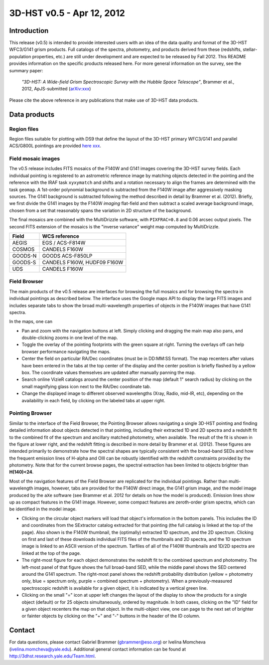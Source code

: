 ==========================
3D-HST v0.5 - Apr 12, 2012
==========================

Introduction
============

This release (v0.5) is intended to provide interested users with an idea of the data quality and format of the 3D-HST WFC3/G141 grism products.  Full catalogs of the spectra, photometry, and products derived from these (redshifts, stellar-population properties, etc.) are still under development and are expected to be released by Fall 2012.  This README provides information on the specific products released here.  For more general information on the survey, see the summary paper: 

    `"3D-HST: A Wide-field Grism Spectroscopic Survey with the Hubble Space Telescope"`, Brammer et al., 2012, ApJS-submitted (`arXiv:xxx <http://www.arXiv.org | arXiv>`_)

Please cite the above reference in any publications that make use of 3D-HST data products.


Data products
=============

Region files
------------

Region files suitable for plotting with DS9 that define the layout of the  3D-HST primary WFC3/G141 and parallel ACS/G800L pointings are provided `here xxx <http://3dhst.research.yale.edu/Data.html>`_.

Field mosaic images
-------------------

The v0.5 release includes FITS mosaics of the F140W and G141 images covering the 3D-HST survey fields.  Each individual pointing is registered to an astrometric reference image by matching objects detected in the pointing and the reference with the IRAF task ``xyxymatch`` and shifts and a rotation necessary to align the frames are determined with the task ``geomap``.  A 1st-order polynomial background is subtracted from the F140W image after aggressively masking sources.  The G141 background is subtracted following the method described in detail by Brammer et al. (2012).  Briefly, we first divide the G141 images by the F140W *imaging* flat-field and then subtract a scaled average background image, chosen from a set that reasonably spans the variation in 2D structure of the background.

The final mosaics are combined with the MultiDrizzle software, with ``PIXFRAC=0.8`` and 0.06 arcsec output pixels.  The second FITS extension of the mosaics is the "inverse variance" weight map computed by MultiDrizzle.

+--------------------------------+-----------------------------------+
|  **Field**                     |  **WCS reference**                |
+--------------------------------+-----------------------------------+
| AEGIS                          |  EGS / ACS-F814W                  |
+--------------------------------+-----------------------------------+
| COSMOS                         |  CANDELS F160W                    |
+--------------------------------+-----------------------------------+
| GOODS-N                        |  GOODS ACS-F850LP                 |
+--------------------------------+-----------------------------------+
| GOODS-S                        |  CANDELS F160W, HUDF09 F160W      |
+--------------------------------+-----------------------------------+
| UDS                            |  CANDELS F160W                    |
+--------------------------------+-----------------------------------+


Field Browser
-------------

The main products of the v0.5 release are interfaces for browsing the full mosaics and for browsing the spectra in individual pointings as described below.  The interface uses the Google maps API to display the large FITS images and includes separate tabs to show the broad multi-wavelength properties of objects in the F140W images that have G141 spectra. 

In the maps, one can

- Pan and zoom with the navigation buttons at left.  Simply clicking and dragging the main map also pans, and double-clicking zooms in one level of the map.

- Toggle the overlay of the pointing footprints with the green square at right.  Turning the overlays off can help browser performance navigating the maps.

- Center the field on particular RA/Dec coordinates (must be in DD:MM:SS format).  The map recenters after values have been entered in the tabs at the top center of the display and the center position is briefly flashed by a yellow box.  The coordinate values themselves are updated after manually panning the map.

- Search online VizieR catalogs around the center position of the map (default 1" search radius) by clicking on the small magnifying glass icon next to the RA/Dec coordinate tab.

- Change the displayed image to different observed wavelengths (Xray, Radio, mid-IR, etc), depending on the availability in each field, by clicking on the labeled tabs at upper right.

.. image:: fig1.png
        :width: 4in
        :align: center
        
Pointing Browser
----------------

Similar to the interface of the Field Browser, the Pointing Browser allows navigating a single 3D-HST pointing and finding detailed information about objects detected in that pointing, including their extracted 1D and 2D spectra and a redshift fit to the combined fit of the spectrum and ancillary matched photometry, when available.  The result of the fit is shown in the figure at lower right, and the redshift fitting is described in more detail by Brammer et al. (2012).  These figures are intended primarily to demonstrate how the spectral shapes are typically consistent with the broad-band SEDs and how the frequent emission lines of H-alpha and OIII can be robustly identified with the redshift constraints provided by the photometry.  Note that for the current browse pages, the spectral extraction has been limited to objects brighter than **H(140)<24**.

Most of the navigation features of the Field Browser are replicated for the individual pointings.  Rather than multi-wavelength images, however, tabs are provided for the F140W direct image, the G141 grism image, and the model image produced by the ``aXe`` software (see Brammer et al. 2012 for details on how the model is produced).  Emission lines show up as compact features in the G141 image.  However, some compact features are zeroth-order grism spectra, which can be identified in the model image.  

- Clicking on the circular object markers will load that object's information in the bottom panels.  This includes the ID and coordinates from the SExtractor catalog extracted for that pointing (the full catalog is linked at the top of the page).  Also shown is the F140W thumbnail, the (optimally) extracted 1D spectrum, and the 2D spectrum.  Clicking on first and last of these downloads individual FITS files of the thumbnails and 2D spectra, and the 1D spectrum image is linked to an ASCII version of the spectrum.  Tarfiles of all of the F140W thumbnails and 1D/2D spectra are linked at the top of the page.

- The right-most figure for each object demonstrates the redshift fit to the combined spectrum and photometry.  The left-most panel of that figure shows the full broad-band SED, while the middle panel shows the SED centered around the G141 spectrum.  The right-most panel shows the redshift probability distribution (yellow = photometry only, blue = spectrum only, purple = combined spectrum + photometry).  When a previously-measured spectroscopic redshift is available for a given object, it is indicated by a vertical green line.

- Clicking on the small "=" icon at upper left changes the layout of the display to show the products for a single object (default) or for 25 objects simultaneously, ordered by magnitude.  In both cases, clicking on the "ID" field for a given object recenters the map on that object.  In the multi-object view, one can page to the next set of brighter or fainter objects by clicking on the "+" and "-" buttons in the header of the ID column.


Contact
=======
For data questions, please contact Gabriel Brammer (gbrammer@eso.org) or Ivelina Momcheva (ivelina.momcheva@yale.edu).  Additional general contact information can be found at http://3dhst.research.yale.edu/Team.html.


